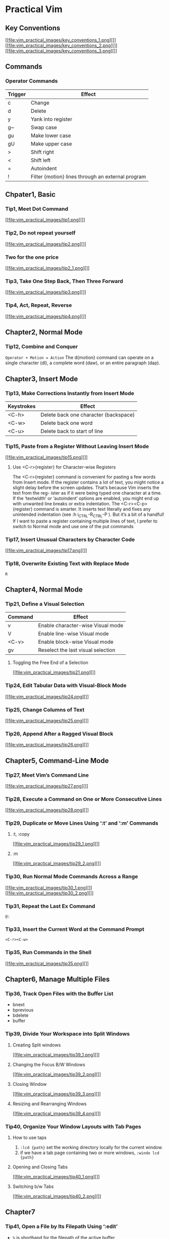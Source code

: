 * Practical Vim
** Key Conventions
[[file:vim_practical_images/key_conventions_1.png][]]
[[file:vim_practical_images/key_conventions_2.png][]]
[[file:vim_practical_images/key_conventions_3.png][]]
** Commands
*** Operator Commands
| Trigger | Effect                                            |
|---------+---------------------------------------------------|
| c       | Change                                            |
| d       | Delete                                            |
| y       | Yank into register                                |
| g~      | Swap case                                         |
| gu      | Make lower case                                   |
| gU      | Make upper case                                   |
| >       | Shift right                                       |
| <       | Shift left                                        |
| =       | Autoindent                                        |
| !       | Filter {motion} lines through an external program |

** Chpater1, Basic
*** Tip1, Meet Dot Command
[[file:vim_practical_images/tip1.png][]]
*** Tip2, Do not repeat yourself
[[file:vim_practical_images/tip2.png][]]
*** Two for the one price
[[file:vim_practical_images/tip2_1.png][]]
*** Tip3, Take One Step Back, Then Three Forward
[[file:vim_practical_images/tip3.png][]]
*** Tip4, Act, Repeat, Reverse
[[file:vim_practical_images/tip4.png][]]
** Chapter2, Normal Mode
*** Tip12, Combine and Conquer
~Operator + Motion = Action~
The d{motion} command can operate on a single character (dl), a complete word (daw), or an entire paragraph (dap).

** Chapter3, Insert Mode
*** Tip13, Make Corrections Instantly from Insert Mode
| Keystrokes | Effect                                |
|------------+---------------------------------------|
| <C-h>      | Delete back one character (backspace) |
| <C-w>      | Delete back one word                  |
| <C-u>      | Delete back to start of line          |
*** Tip15, Paste from a Register Without Leaving Insert Mode
[[file:vim_practical_images/tip15.png][]]
**** Use <C-r>{register} for Character-wise Registers
The <C-r>{register} command is convenient for pasting a few words from Insert mode.
If the register contains a lot of text, you might notice a slight delay before the screen updates.
That’s because Vim inserts the text from the reg- ister as if it were being typed one character at a time.
If the ‘textwidth’ or ‘autoindent’ options are enabled, you might end up with unwanted line breaks or extra indentation.
The <C-r><C-p>{register} command is smarter. It inserts text literally and fixes any unintended indentation (see :h i_CTRL-R_CTRL-P   ).
But it’s a bit of a handful! If I want to paste a register containing multiple lines of text, I prefer to switch to Normal mode and use one of the put commands
*** Tip17, Insert Unusual Characters by Character Code
[[file:vim_practical_images/tip17.png][]]
*** Tip18, Overwrite Existing Text with Replace Mode
=R=
** Chapter4, Normal Mode
*** Tip21, Define a Visual Selection
| Command | Effect                             |
|---------+------------------------------------|
| v       | Enable character-wise Visual mode  |
| V       | Enable line-wise Visual mode       |
| <C-v>   | Enable block-wise Visual mode      |
| gv      | Reselect the last visual selection |
**** Toggling the Free End of a Selection
[[file:vim_practical_images/tip21.png][]]
*** Tip24, Edit Tabular Data with Visual-Block Mode
[[file:vim_practical_images/tip24.png][]]
*** Tip25, Change Columns of Text
[[file:vim_practical_images/tip25.png][]]
*** Tip26, Append After a Ragged Visual Block
[[file:vim_practical_images/tip26.png][]]
** Chapter5, Command-Line Mode
*** Tip27, Meet Vim’s Command Line
[[file:vim_practical_images/tip27.png][]]
*** Tip28, Execute a Command on One or More Consecutive Lines
[[file:vim_practical_images/tip28.png][]]
*** Tip29, Duplicate or Move Lines Using ‘:t’ and ‘:m’ Commands
**** :t, :copy
[[file:vim_practical_images/tip29_1.png][]]
**** :m
[[file:vim_practical_images/tip29_2.png][]]
*** Tip30, Run Normal Mode Commands Across a Range
[[file:vim_practical_images/tip30_1.png][]]
[[file:vim_practical_images/tip30_2.png][]]
*** Tip31, Repeat the Last Ex Command
~@:~
*** Tip33, Insert the Current Word at the Command Prompt
~<C-r><C-w>~
*** Tip35, Run Commands in the Shell
[[file:vim_practical_images/tip35.png][]]
** Chapter6, Manage Multiple Files
*** Tip36, Track Open Files with the Buffer List
- bnext
- bprevious
- bdelete
- buffer
*** Tip39, Divide Your Workspace into Split Windows
**** Creating Split windows
[[file:vim_practical_images/tip39_1.png][]]
**** Changing the Focus B/W Windows
[[file:vim_practical_images/tip39_2.png][]]
**** Closing Window
[[file:vim_practical_images/tip39_3.png][]]
**** Resizing and Rearranging Windows
[[file:vim_practical_images/tip39_4.png][]]
*** Tip40, Organize Your Window Layouts with Tab Pages
**** How to use taps
1. ~:lcd {path}~ set the working directory locally for the current window.
2. if we have a tab page containing two or more windows,
   ~:windo lcd {path}~
**** Opening and Closing Tabs
[[file:vim_practical_images/tip40_1.png][]]
**** Switching b/w Tabs
[[file:vim_practical_images/tip40_2.png][]]
** Chapter7
*** Tip41, Open a File by Its Filepath Using ‘:edit’
- =%= is shorthand for the filepath of the active buffer
  - :p	Make file name a full path
  - :~	Reduce file name to be relative to the home directory
  - :h	Head of the file name (the last component and any separators
		removed)
  - :t	Tail of the file name (last component of the name).
  - :e	Extension of the file name
*** Tip44, Save Files to Nonexistent Directories
=:!mkdir -p %:h=
=:write=
*** Tip45, Save a File as the Super User
_The :write !{cmd} command sends the contents of the buffer as standard input to the specified {cmd}._
_The % symbol has special meaning on Vim’s command line: it expands to represent the path of the current buffer._
=:w !sudo tee % > /dev/null= -> =!sudo tee /etc/hosts > /dev/null.=
** Chapter8 Navigate Inside Files with Motions
*** Tip47, Distinguish Between Real Lines and Display Lines
_Vim makes a distinction between real lines and display lines. When the ‘wrap’ setting is enabled (and it’s on by default)_
_each line of text that exceeds the width of the window will display as wrapped, ensuring that no text is truncated from view._
_As a result, a single line in the file may be represented by multiple lines on the display._
[[file:vim_practical_images/tip47_1.png][]]
[[file:vim_practical_images/tip47_2.png][]]
*** Tip48, Move Word-Wise
[[file:vim_practical_images/tip48_1.png][]]
[[file:vim_practical_images/tip48_2.png][]]
[[file:vim_practical_images/tip48_3.png][]]

*** Tip49, Find by Character
